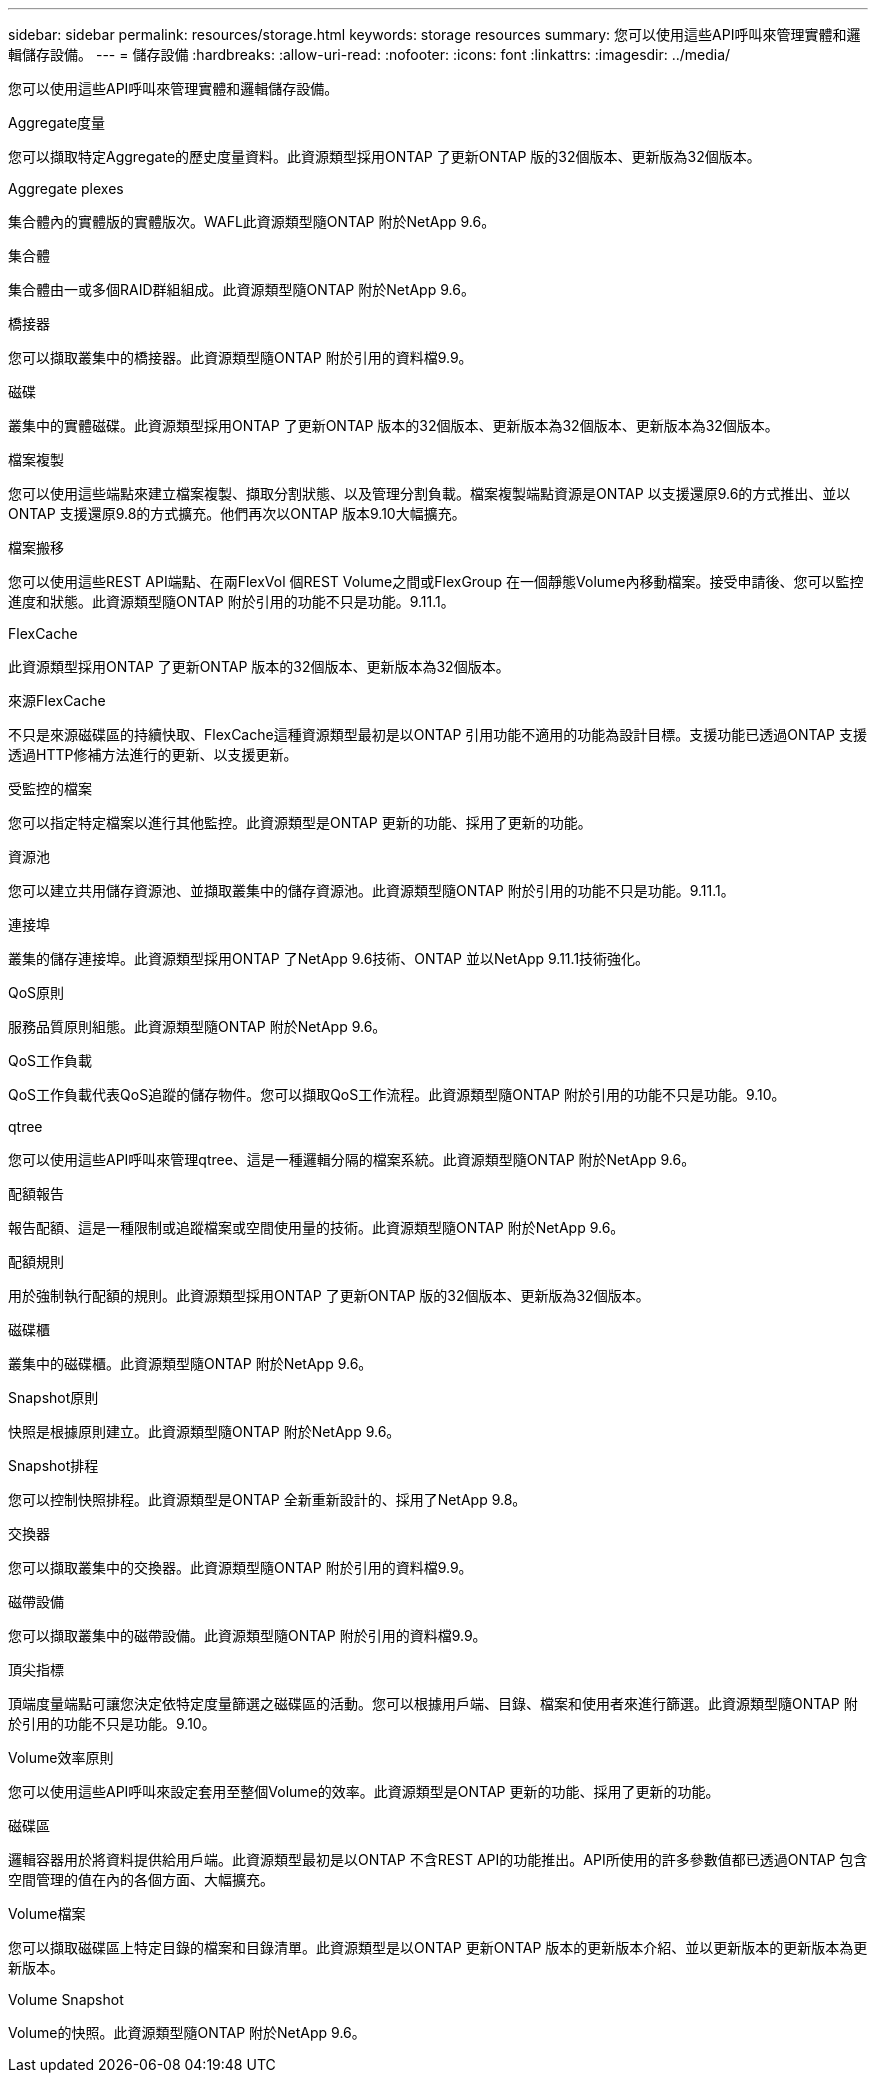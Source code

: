 ---
sidebar: sidebar 
permalink: resources/storage.html 
keywords: storage resources 
summary: 您可以使用這些API呼叫來管理實體和邏輯儲存設備。 
---
= 儲存設備
:hardbreaks:
:allow-uri-read: 
:nofooter: 
:icons: font
:linkattrs: 
:imagesdir: ../media/


[role="lead"]
您可以使用這些API呼叫來管理實體和邏輯儲存設備。

.Aggregate度量
您可以擷取特定Aggregate的歷史度量資料。此資源類型採用ONTAP 了更新ONTAP 版的32個版本、更新版為32個版本。

.Aggregate plexes
集合體內的實體版的實體版次。WAFL此資源類型隨ONTAP 附於NetApp 9.6。

.集合體
集合體由一或多個RAID群組組成。此資源類型隨ONTAP 附於NetApp 9.6。

.橋接器
您可以擷取叢集中的橋接器。此資源類型隨ONTAP 附於引用的資料檔9.9。

.磁碟
叢集中的實體磁碟。此資源類型採用ONTAP 了更新ONTAP 版本的32個版本、更新版本為32個版本、更新版本為32個版本。

.檔案複製
您可以使用這些端點來建立檔案複製、擷取分割狀態、以及管理分割負載。檔案複製端點資源是ONTAP 以支援還原9.6的方式推出、並以ONTAP 支援還原9.8的方式擴充。他們再次以ONTAP 版本9.10大幅擴充。

.檔案搬移
您可以使用這些REST API端點、在兩FlexVol 個REST Volume之間或FlexGroup 在一個靜態Volume內移動檔案。接受申請後、您可以監控進度和狀態。此資源類型隨ONTAP 附於引用的功能不只是功能。9.11.1。

.FlexCache
此資源類型採用ONTAP 了更新ONTAP 版本的32個版本、更新版本為32個版本。

.來源FlexCache
不只是來源磁碟區的持續快取、FlexCache這種資源類型最初是以ONTAP 引用功能不適用的功能為設計目標。支援功能已透過ONTAP 支援透過HTTP修補方法進行的更新、以支援更新。

.受監控的檔案
您可以指定特定檔案以進行其他監控。此資源類型是ONTAP 更新的功能、採用了更新的功能。

.資源池
您可以建立共用儲存資源池、並擷取叢集中的儲存資源池。此資源類型隨ONTAP 附於引用的功能不只是功能。9.11.1。

.連接埠
叢集的儲存連接埠。此資源類型採用ONTAP 了NetApp 9.6技術、ONTAP 並以NetApp 9.11.1技術強化。

.QoS原則
服務品質原則組態。此資源類型隨ONTAP 附於NetApp 9.6。

.QoS工作負載
QoS工作負載代表QoS追蹤的儲存物件。您可以擷取QoS工作流程。此資源類型隨ONTAP 附於引用的功能不只是功能。9.10。

.qtree
您可以使用這些API呼叫來管理qtree、這是一種邏輯分隔的檔案系統。此資源類型隨ONTAP 附於NetApp 9.6。

.配額報告
報告配額、這是一種限制或追蹤檔案或空間使用量的技術。此資源類型隨ONTAP 附於NetApp 9.6。

.配額規則
用於強制執行配額的規則。此資源類型採用ONTAP 了更新ONTAP 版的32個版本、更新版為32個版本。

.磁碟櫃
叢集中的磁碟櫃。此資源類型隨ONTAP 附於NetApp 9.6。

.Snapshot原則
快照是根據原則建立。此資源類型隨ONTAP 附於NetApp 9.6。

.Snapshot排程
您可以控制快照排程。此資源類型是ONTAP 全新重新設計的、採用了NetApp 9.8。

.交換器
您可以擷取叢集中的交換器。此資源類型隨ONTAP 附於引用的資料檔9.9。

.磁帶設備
您可以擷取叢集中的磁帶設備。此資源類型隨ONTAP 附於引用的資料檔9.9。

.頂尖指標
頂端度量端點可讓您決定依特定度量篩選之磁碟區的活動。您可以根據用戶端、目錄、檔案和使用者來進行篩選。此資源類型隨ONTAP 附於引用的功能不只是功能。9.10。

.Volume效率原則
您可以使用這些API呼叫來設定套用至整個Volume的效率。此資源類型是ONTAP 更新的功能、採用了更新的功能。

.磁碟區
邏輯容器用於將資料提供給用戶端。此資源類型最初是以ONTAP 不含REST API的功能推出。API所使用的許多參數值都已透過ONTAP 包含空間管理的值在內的各個方面、大幅擴充。

.Volume檔案
您可以擷取磁碟區上特定目錄的檔案和目錄清單。此資源類型是以ONTAP 更新ONTAP 版本的更新版本介紹、並以更新版本的更新版本為更新版本。

.Volume Snapshot
Volume的快照。此資源類型隨ONTAP 附於NetApp 9.6。
